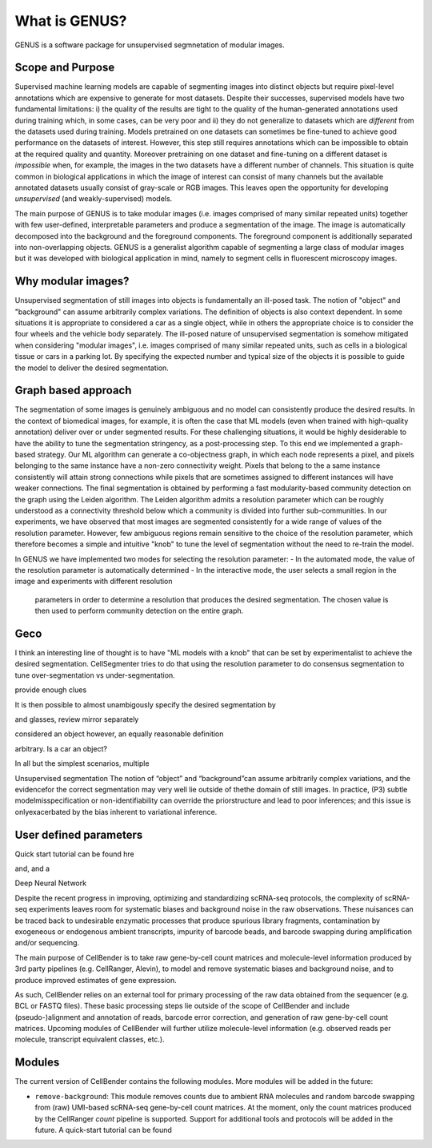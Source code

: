 .. _introduction:

What is GENUS?
==============

GENUS is a software package for unsupervised segmnetation of modular images.

Scope and Purpose
-----------------

Supervised machine learning models are capable of segmenting images into distinct objects but require
pixel-level annotations which are expensive to generate for most datasets. Despite their successes, supervised models
have two fundamental limitations: i) the quality of the results are tight to the quality of the human-generated
annotations used during training which, in some cases, can be very poor and ii) they do not generalize to
datasets which are `different` from the datasets used during training. Models pretrained on one datasets can sometimes
be fine-tuned to achieve good performance on the datasets of interest. However, this step still requires annotations
which can be impossible to obtain at the required quality and quantity. Moreover pretraining on one dataset and
fine-tuning on a different dataset is `impossible` when, for example, the images in the two
datasets have a different number of channels. This situation is quite common in biological applications in which the
image of interest can consist of many channels but the available annotated datasets usually consist of gray-scale
or RGB images. This leaves open the opportunity for developing `unsupervised` (and weakly-supervised) models.

The main purpose of GENUS is to take modular images (i.e. images comprised of many similar repeated units) together with
few user-defined, interpretable parameters and produce a segmentation of the image. The image is automatically
decomposed into the background and the foreground components. The foreground component is additionally separated into
non-overlapping objects. GENUS is a generalist algorithm capable of segmenting a large class of modular images but
it was developed with biological application in mind, namely to segment cells in fluorescent microscopy images.

Why modular images?
-------------------

Unsupervised segmentation of still images into objects is fundamentally an ill-posed task.
The notion of "object" and "background" can assume arbitrarily complex variations. The definition of objects is
also context dependent. In some situations it is appropriate to considered a car as a single object,
while in others the appropriate choice is to consider the four wheels and the vehicle body separately.
The ill-posed nature of unsupervised segmentation is somehow mitigated when considering "modular images",
i.e. images comprised of many similar repeated units, such as cells in a biological tissue or cars in a parking lot.
By specifying the expected number and typical size of the objects it is possible to guide the model to deliver the
desired segmentation.

Graph based approach
--------------------

The segmentation of some images is genuinely ambiguous and no model can consistently produce the desired results.
In the context of biomedical images, for example, it is often the case that
ML models (even when trained with high-quality annotation) deliver over or under segmented results.
For these challenging situations, it would be highly desiderable to have the ability to tune
the segmentation stringency, as a post-processing step.
To this end we implemented a graph-based strategy.
Our ML algorithm can generate a co-objectness graph, in which each node represents a pixel,
and pixels belonging to the same instance have a non-zero connectivity weight. Pixels that belong to the a same
instance consistently will attain strong connections while pixels that are sometimes assigned to different instances
will have weaker connections. The final segmentation is obtained by performing a fast modularity-based community
detection on the graph using the Leiden algorithm. The Leiden algorithm admits a resolution parameter which can
be roughly understood as a connectivity threshold below which a community is divided into further sub-communities.
In our experiments, we have observed that most images are segmented consistently for a wide range of values of the
resolution parameter. However, few ambiguous regions remain sensitive to the choice of the resolution parameter,
which therefore becomes a simple and intuitive "knob" to tune the level of segmentation without
the need to re-train the model.

In GENUS we have implemented two modes for selecting the resolution parameter:
- In the automated mode, the value of the resolution parameter is automatically determined
- In the interactive mode, the user selects a small region in the image and experiments with different resolution
    parameters in order to determine a resolution that produces the desired segmentation.
    The chosen value is then used to perform community detection on the entire graph.



Geco
----






I think an interesting line of thought is to have "ML models with a knob" that can be set by experimentalist to achieve the desired segmentation. CellSegmenter tries to do that using the resolution parameter to do consensus segmentation to tune over-segmentation vs under-segmentation.






provide enough clues


It is then possible to almost unambigously specify
the desired segmentation by





and  glasses, review mirror separately

considered an object however, an equally reasonable
definition

arbitrary. Is a car an object?

In all but the simplest scenarios, multiple


Unsupervised segmentation
The notion of “object” and “background”can assume arbitrarily complex variations, and the evidencefor the correct segmentation may very well lie outside of thethe domain of still images.  In practice, (P3) subtle modelmisspecification or non-identifiability can override the priorstructure and lead to poor inferences; and this issue is onlyexacerbated by the bias inherent to variational inference.



User defined parameters
-----------------------


Quick start tutorial can be found hre



and,   and a

Deep Neural Network

Despite the recent progress in improving, optimizing and standardizing scRNA-seq protocols, the complexity of
scRNA-seq experiments leaves room for systematic biases and background noise in the raw observations. These nuisances
can be traced back to undesirable enzymatic processes that produce spurious library fragments, contamination by
exogeneous or endogenous ambient transcripts, impurity of barcode beads, and barcode swapping during amplification
and/or sequencing.

The main purpose of CellBender is to take raw gene-by-cell count matrices and molecule-level information produced
by 3rd party pipelines (e.g. CellRanger, Alevin), to model and remove systematic biases and background noise, and
to produce improved estimates of gene expression.

As such, CellBender relies on an external tool for primary processing of the raw data obtained from the
sequencer (e.g. BCL or FASTQ files). These basic processing steps lie outside of the scope of CellBender
and include (pseudo-)alignment and annotation of reads, barcode error correction, and generation of raw gene-by-cell
count matrices. Upcoming modules of CellBender will further utilize molecule-level information (e.g. observed reads
per molecule, transcript equivalent classes, etc.).

Modules
-------

The current version of CellBender contains the following modules. More modules will be added in the future:

* ``remove-background``: This module removes counts due to ambient RNA molecules and random barcode swapping from
  (raw) UMI-based scRNA-seq gene-by-cell count matrices. At the moment, only the count matrices produced by the
  CellRanger `count` pipeline is supported. Support for additional tools and protocols will be added in the future.
  A quick-start tutorial can be found